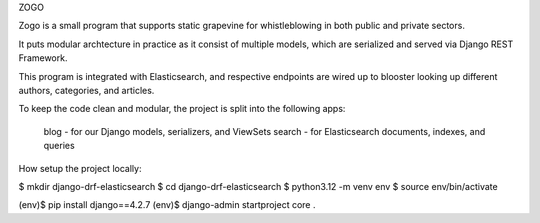 ZOGO

Zogo is a small program that supports static grapevine for whistleblowing in both
public and private sectors. 

It puts modular archtecture in practice as it consist of multiple models, which are 
serialized and served via Django REST Framework. 

This program is integrated with Elasticsearch, and respective endpoints are wired up 
to blooster looking up different authors, categories, and articles.

To keep the  code clean and modular, the project is split into the following apps:

    blog - for our Django models, serializers, and ViewSets
    search - for Elasticsearch documents, indexes, and queries

How setup the project locally:

$ mkdir django-drf-elasticsearch 
$ cd django-drf-elasticsearch
$ python3.12 -m venv env
$ source env/bin/activate

(env)$ pip install django==4.2.7
(env)$ django-admin startproject core .
